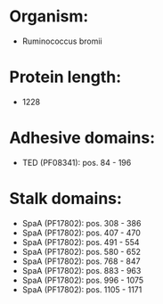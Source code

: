 * Organism:
- Ruminococcus bromii
* Protein length:
- 1228
* Adhesive domains:
- TED (PF08341): pos. 84 - 196
* Stalk domains:
- SpaA (PF17802): pos. 308 - 386
- SpaA (PF17802): pos. 407 - 470
- SpaA (PF17802): pos. 491 - 554
- SpaA (PF17802): pos. 580 - 652
- SpaA (PF17802): pos. 768 - 847
- SpaA (PF17802): pos. 883 - 963
- SpaA (PF17802): pos. 996 - 1075
- SpaA (PF17802): pos. 1105 - 1171

